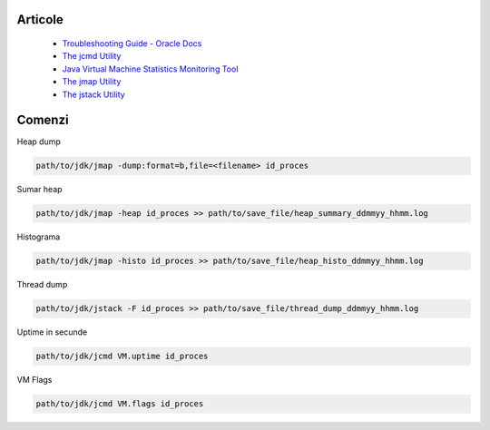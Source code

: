 Articole
========

  * `Troubleshooting Guide - Oracle Docs <https://docs.oracle.com/javase/10/troubleshoot/JSTGD.pdf>`__

  * `The jcmd Utility <https://docs.oracle.com/javase/8/docs/technotes/guides/troubleshoot/tooldescr006.html>`__

  * `Java Virtual Machine Statistics Monitoring Tool <https://docs.oracle.com/javase/7/docs/technotes/tools/share/jstat.html>`__
  
  * `The jmap Utility <https://docs.oracle.com/javase/8/docs/technotes/guides/troubleshoot/tooldescr014.html>`__
  
  * `The jstack Utility <https://docs.oracle.com/javase/8/docs/technotes/guides/troubleshoot/tooldescr016.html>`__

Comenzi
=======

Heap dump

.. code:: 
 
 path/to/jdk/jmap -dump:format=b,file=<filename> id_proces

Sumar heap

.. code:: 

 path/to/jdk/jmap -heap id_proces >> path/to/save_file/heap_summary_ddmmyy_hhmm.log

Histograma

.. code:: 

  path/to/jdk/jmap -histo id_proces >> path/to/save_file/heap_histo_ddmmyy_hhmm.log

Thread dump 

.. code:: 
  
  path/to/jdk/jstack -F id_proces >> path/to/save_file/thread_dump_ddmmyy_hhmm.log
  
Uptime in secunde  

.. code:: 
  
  path/to/jdk/jcmd VM.uptime id_proces 
  
VM Flags

.. code:: 
  
  path/to/jdk/jcmd VM.flags id_proces   
